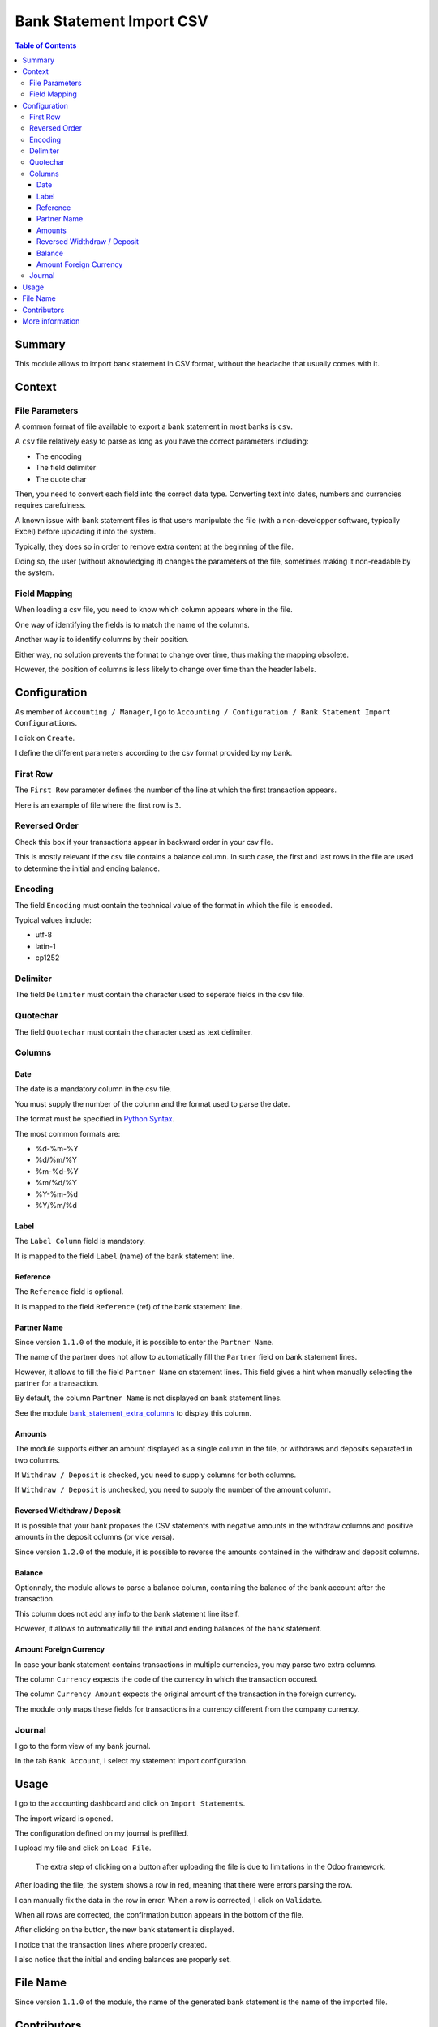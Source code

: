 Bank Statement Import CSV
=========================

.. contents:: Table of Contents

Summary
-------
This module allows to import bank statement in CSV format,
without the headache that usually comes with it.

Context
-------

File Parameters
~~~~~~~~~~~~~~~
A common format of file available to export a bank statement in most banks is ``csv``.

A ``csv`` file relatively easy to parse as long as you have the correct parameters including:

* The encoding
* The field delimiter
* The quote char

Then, you need to convert each field into the correct data type.
Converting text into dates, numbers and currencies requires carefulness.

A known issue with bank statement files is that users manipulate the file
(with a non-developper software, typically Excel) before uploading it into the system.

Typically, they does so in order to remove extra content at the beginning of the file.

Doing so, the user (without aknowledging it) changes the parameters of the file,
sometimes making it non-readable by the system.

Field Mapping
~~~~~~~~~~~~~
When loading a csv file, you need to know which column appears where in the file.

One way of identifying the fields is to match the name of the columns.

Another way is to identify columns by their position.

Either way, no solution prevents the format to change over time,
thus making the mapping obsolete.

However, the position of columns is less likely to change over time
than the header labels.

Configuration
-------------
As member of ``Accounting / Manager``, I go to
``Accounting / Configuration / Bank Statement Import Configurations``.

.. image:: static/description/import_config_menu.png

I click on ``Create``.

.. image:: static/description/import_config_form.png

I define the different parameters according to the csv format provided by my bank.

First Row
~~~~~~~~~
The ``First Row`` parameter defines the number of the line at which the first transaction appears.

Here is an example of file where the first row is ``3``.

.. image:: static/description/example_csv_first_row.png

Reversed Order
~~~~~~~~~~~~~~
Check this box if your transactions appear in backward order in your csv file.

This is mostly relevant if the csv file contains a balance column.
In such case, the first and last rows in the file are used to determine the
initial and ending balance.

Encoding
~~~~~~~~
The field ``Encoding`` must contain the technical value of the format in which the file is encoded.

Typical values include:

* utf-8
* latin-1
* cp1252

Delimiter
~~~~~~~~~
The field ``Delimiter`` must contain the character used to seperate fields in the csv file.

Quotechar
~~~~~~~~~
The field ``Quotechar`` must contain the character used as text delimiter.

Columns
~~~~~~~

Date
****
The date is a mandatory column in the csv file.

You must supply the number of the column and the format used to parse the date.

The format must be specified in `Python Syntax <https://docs.python.org/3/library/datetime.html#strftime-and-strptime-format-codes>`_.

The most common formats are:

* %d-%m-%Y
* %d/%m/%Y
* %m-%d-%Y
* %m/%d/%Y
* %Y-%m-%d
* %Y/%m/%d

Label
*****
The ``Label Column`` field is mandatory.

It is mapped to the field ``Label`` (name) of the bank statement line.

Reference
*********
The ``Reference`` field is optional.

It is mapped to the field ``Reference`` (ref) of the bank statement line.

Partner Name
************
Since version ``1.1.0`` of the module, it is possible to enter the ``Partner Name``.

.. image:: static/description/import_config_partner_name.png

The name of the partner does not allow to automatically fill the ``Partner`` field on
bank statement lines.

However, it allows to fill the field ``Partner Name`` on statement lines.
This field gives a hint when manually selecting the partner for a transaction.

By default, the column ``Partner Name`` is not displayed on bank statement lines.

See the module `bank_statement_extra_columns <https://github.com/Numigi/odoo-account-addons/tree/12.0/bank_statement_extra_columns>`_ to display this column.

Amounts
*******
The module supports either an amount displayed as a single column in the file,
or withdraws and deposits separated in two columns.

If ``Withdraw / Deposit`` is checked, you need to supply columns for both columns.

.. image:: static/description/import_config_withdraw_deposit.png

If ``Withdraw / Deposit`` is unchecked, you need to supply the number of the amount column.

.. image:: static/description/import_config_amount.png

Reversed Widthdraw / Deposit
****************************
It is possible that your bank proposes the CSV statements with negative amounts in the withdraw columns
and positive amounts in the deposit columns (or vice versa).

Since version ``1.2.0`` of the module, it is possible to reverse the amounts contained in the withdraw and deposit columns.

.. image:: static/description/import_config_reversed_amounts.png

Balance
*******
Optionnaly, the module allows to parse a balance column, containing the balance
of the bank account after the transaction.

.. image:: static/description/import_config_balance.png

This column does not add any info to the bank statement line itself.

However, it allows to automatically fill the initial and ending balances of the bank statement.

Amount Foreign Currency
***********************
In case your bank statement contains transactions in multiple currencies,
you may parse two extra columns.

.. image:: static/description/import_config_amount_foreign_currency.png

The column ``Currency`` expects the code of the currency in which the transaction occured.

The column ``Currency Amount`` expects the original amount of the transaction in the foreign currency.

The module only maps these fields for transactions in a currency different from the company currency.

Journal
~~~~~~~
I go to the form view of my bank journal.

In the tab ``Bank Account``, I select my statement import configuration.

.. image:: static/description/journal_form.png

Usage
-----
I go to the accounting dashboard and click on ``Import Statements``.

.. image:: static/description/accounting_dashboard.png

The import wizard is opened.

The configuration defined on my journal is prefilled.

.. image:: static/description/wizard.png

I upload my file and click on ``Load File``.

.. image:: static/description/wizard_load_file.png

..

    The extra step of clicking on a button after uploading the file is
    due to limitations in the Odoo framework.

After loading the file, the system shows a row in red, meaning that there
were errors parsing the row.

.. image:: static/description/wizard_loaded_red_rows.png

I can manually fix the data in the row in error.
When a row is corrected, I click on ``Validate``.

.. image:: static/description/wizard_row_validate.png

When all rows are corrected, the confirmation button appears in the bottom of the file.

.. image:: static/description/wizard_confirm.png

After clicking on the button, the new bank statement is displayed.

.. image:: static/description/bank_statement_form.png

I notice that the transaction lines where properly created.

I also notice that the initial and ending balances are properly set.

File Name
---------
Since version ``1.1.0`` of the module, the name of the generated bank statement is
the name of the imported file.

.. image:: static/description/bank_statement_with_name.png

Contributors
------------
* Numigi (tm) and all its contributors (https://bit.ly/numigiens)

More information
----------------
* Meet us at https://bit.ly/numigi-com
